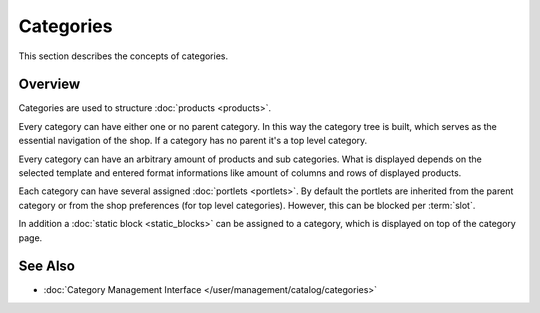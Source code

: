 .. index:: Category

.. _categories_concepts:

==========
Categories
==========

This section describes the concepts of categories.

Overview
========

Categories are used to structure :doc:`products <products>`.

Every category can have either one or no parent category. In this way the
category tree is built, which serves as the essential navigation of the shop. If
a category has no parent it's a top level category.

Every category can have an arbitrary amount of products and sub categories. What
is displayed depends on the selected template and entered format informations
like amount of columns and rows of displayed products.

Each category can have several assigned :doc:`portlets <portlets>`. By default
the portlets are inherited from the parent category or from the shop preferences
(for top level categories). However, this can be blocked per :term:`slot`.

In addition a :doc:`static block <static_blocks>` can be assigned to a category,
which is displayed on top of the category page.

See Also
========

* :doc:`Category Management Interface </user/management/catalog/categories>`
